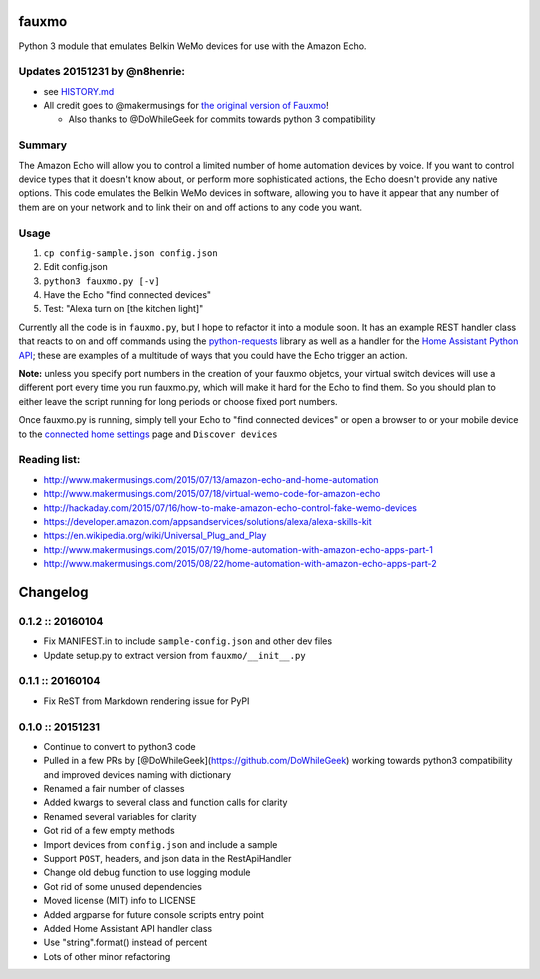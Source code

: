 fauxmo
======

Python 3 module that emulates Belkin WeMo devices for use with the
Amazon Echo.

Updates 20151231 by @n8henrie:
------------------------------

-  see
   `HISTORY.md <https://github.com/n8henrie/fauxmo/blob/master/HISTORY.md>`__
-  All credit goes to @makermusings for `the original version of
   Fauxmo <https://github.com/makermusings/fauxmo>`__!

   -  Also thanks to @DoWhileGeek for commits towards python 3
      compatibility

Summary
-------

The Amazon Echo will allow you to control a limited number of home
automation devices by voice. If you want to control device types that it
doesn't know about, or perform more sophisticated actions, the Echo
doesn't provide any native options. This code emulates the Belkin WeMo
devices in software, allowing you to have it appear that any number of
them are on your network and to link their on and off actions to any
code you want.

Usage
-----

1. ``cp config-sample.json config.json``
2. Edit config.json
3. ``python3 fauxmo.py [-v]``
4. Have the Echo "find connected devices"
5. Test: "Alexa turn on [the kitchen light]"

Currently all the code is in ``fauxmo.py``, but I hope to refactor it
into a module soon. It has an example REST handler class that reacts to
on and off commands using the
`python-requests <http://docs.python-requests.org/en/latest/>`__ library
as well as a handler for the `Home Assistant Python
API <https://home-assistant.io/developers/python_api>`__; these are
examples of a multitude of ways that you could have the Echo trigger an
action.

**Note:** unless you specify port numbers in the creation of your fauxmo
objetcs, your virtual switch devices will use a different port every
time you run fauxmo.py, which will make it hard for the Echo to find
them. So you should plan to either leave the script running for long
periods or choose fixed port numbers.

Once fauxmo.py is running, simply tell your Echo to "find connected
devices" or open a browser to or your mobile device to the `connected
home settings <http://alexa.amazon.com/#settings/connected-home>`__ page
and ``Discover devices``

Reading list:
-------------

-  http://www.makermusings.com/2015/07/13/amazon-echo-and-home-automation
-  http://www.makermusings.com/2015/07/18/virtual-wemo-code-for-amazon-echo
-  http://hackaday.com/2015/07/16/how-to-make-amazon-echo-control-fake-wemo-devices
-  https://developer.amazon.com/appsandservices/solutions/alexa/alexa-skills-kit
-  https://en.wikipedia.org/wiki/Universal_Plug_and_Play
-  http://www.makermusings.com/2015/07/19/home-automation-with-amazon-echo-apps-part-1
-  http://www.makermusings.com/2015/08/22/home-automation-with-amazon-echo-apps-part-2


Changelog
=========

0.1.2 :: 20160104
-----------------

-  Fix MANIFEST.in to include ``sample-config.json`` and other dev files
-  Update setup.py to extract version from ``fauxmo/__init__.py``

0.1.1 :: 20160104
-----------------

-  Fix ReST from Markdown rendering issue for PyPI

0.1.0 :: 20151231
-----------------

-  Continue to convert to python3 code
-  Pulled in a few PRs by [@DoWhileGeek](https://github.com/DoWhileGeek)
   working towards python3 compatibility and improved devices naming
   with dictionary
-  Renamed a fair number of classes
-  Added kwargs to several class and function calls for clarity
-  Renamed several variables for clarity
-  Got rid of a few empty methods
-  Import devices from ``config.json`` and include a sample
-  Support ``POST``, headers, and json data in the RestApiHandler
-  Change old debug function to use logging module
-  Got rid of some unused dependencies
-  Moved license (MIT) info to LICENSE
-  Added argparse for future console scripts entry point
-  Added Home Assistant API handler class
-  Use "string".format() instead of percent
-  Lots of other minor refactoring


